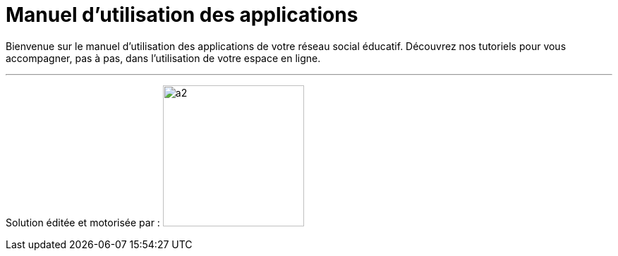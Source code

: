 
= Manuel d’utilisation des applications 


Bienvenue sur le manuel d'utilisation des applications de votre réseau social éducatif. Découvrez nos tutoriels pour vous accompagner, pas à pas, dans l'utilisation de votre espace en ligne.

'''''


Solution éditée et motorisée par : image:/assets/ode-logo.png[a2,width=200]







